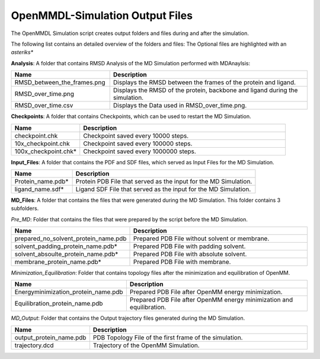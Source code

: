 **OpenMMDL-Simulation Output Files**
=================================

The OpenMMDL Simulation script creates output folders and files during and after the simulation.

The following list contains an detailed overview of the folders and files:
The Optional files are highlighted with an *asteriks**


**Analysis**: A folder that contains RMSD Analysis of the MD Simulation performed with MDAnaylsis:


.. list-table::
   :header-rows: 1
   :widths: 25 50

   * - Name
     - Description
   * - RMSD_between_the_frames.png
     - Displays the RMSD between the frames of the protein and ligand.
   * - RMSD_over_time.png
     - Displays the RMSD of the protein, backbone and ligand during the simulation.
   * - RMSD_over_time.csv
     -  Displays the Data used in RMSD_over_time.png.



**Checkpoints**: A folder that contains Checkpoints, which can be used to restart the MD Simulation.


.. list-table::
   :header-rows: 1
   :widths: 25 75

   * - Name
     - Description
   * - checkpoint.chk
     - Checkpoint saved every 10000 steps.
   * - 10x_checkpoint.chk
     - Checkpoint saved every 100000 steps.
   * - 100x_checkpoint.chk*
     - Checkpoint saved every 1000000 steps.


**Input_Files**: A folder that contains the PDF and SDF files, which served as Input Files for the MD Simulation.



.. list-table::
   :header-rows: 1
   :widths: 25 75

   * - Name
     - Description
   * - Protein_name.pdb*
     - Protein PDB File that served as the input for the MD Simulation.
   * - ligand_name.sdf*
     - Ligand SDF File that served as the input for the MD Simulation.



**MD_Files**: A folder that contains the files that were generated during the MD Simulation. This folder contains 3 subfolders.

*Pre_MD*: Folder that contains the files that were prepared by the script before the MD Simulation.

.. list-table::
   :header-rows: 1
   :widths: 25 75

   * - Name
     - Description
   * - prepared_no_solvent_protein_name.pdb
     - Prepared PDB File without solvent or membrane.
   * - solvent_padding_protein_name.pdb*
     - Prepared PDB File with padding solvent.
   * - solvent_absoulte_protein_name.pdb*
     - Prepared PDB File with absolute solvent.
   * - membrane_protein_name.pdb*
     - Prepared PDB File with membrane.

*Minimization_Equilibration*: Folder that contains topology files after the minimization and equilibration of OpenMM.

.. list-table::
   :header-rows: 1
   :widths: 25 75

   * - Name
     - Description
   * - Energyminimization_protein_name.pdb
     - Prepared PDB File after OpenMM energy minimization.
   * - Equilibration_protein_name.pdb
     - Prepared PDB File after OpenMM energy minimization and equilibration.

*MD_Output*: Folder that contains the Output trajectory files generated during the MD Simulation.


.. list-table::
   :header-rows: 1
   :widths: 25 75

   * - Name
     - Description
   * - output_protein_name.pdb
     - PDB Topology File of the first frame of the simulation.
   * - trajectory.dcd
     - Trajectory of the OpenMM Simulation.



